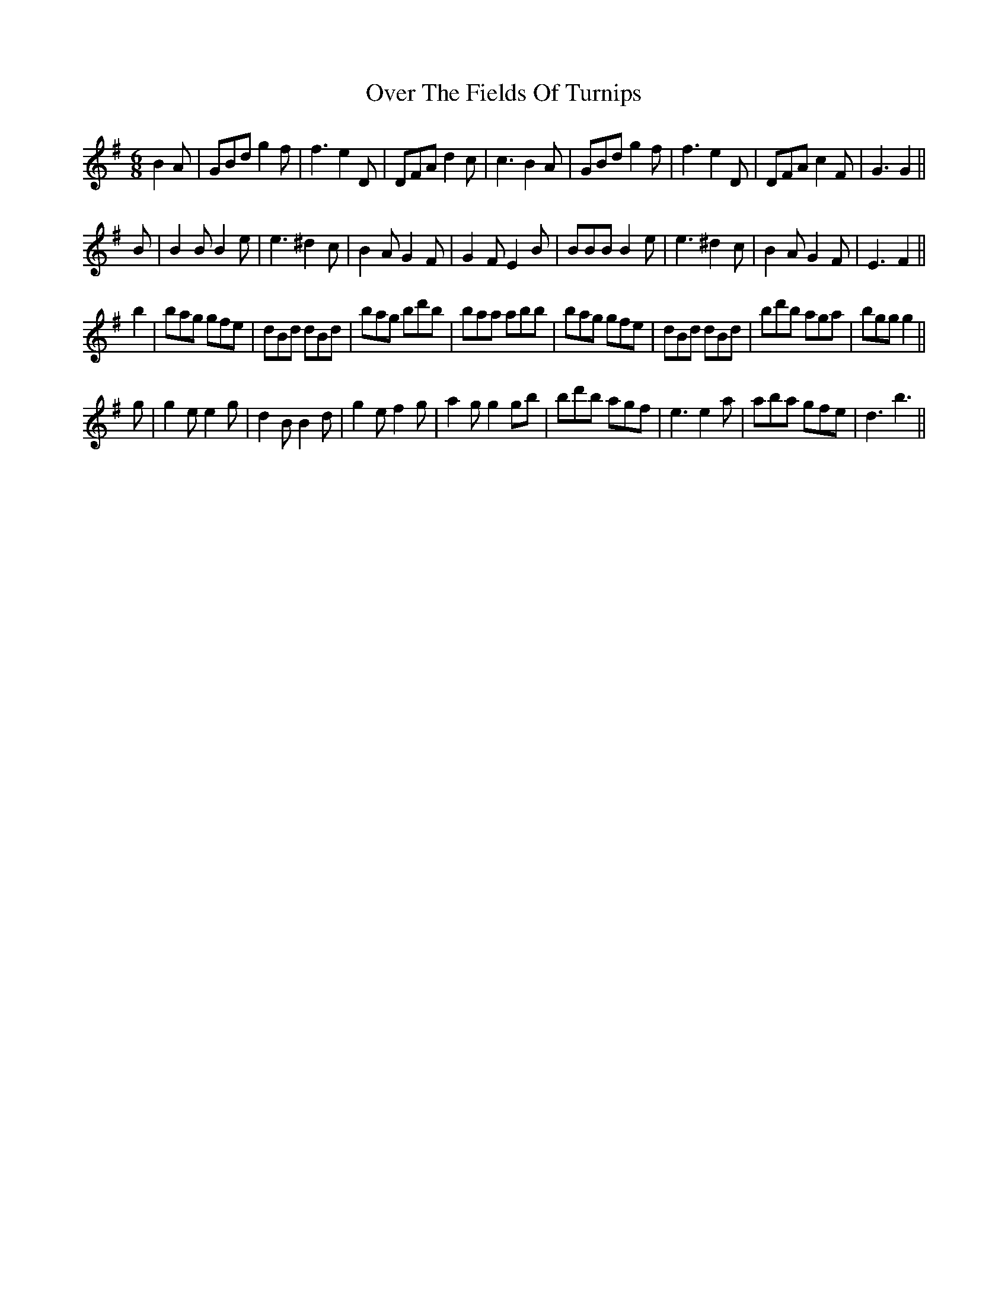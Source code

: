 X: 30909
T: Over The Fields Of Turnips
R: jig
M: 6/8
K: Gmajor
B2A|GBd g2f|f3 e2D|DFA d2c|c3 B2A|GBd g2f|f3 e2D|DFA c2F|G3 G2||
B|B2B B2e|e3 ^d2c|B2A G2F|G2F E2B|BBB B2e|e3 ^d2c|B2A G2F|E3 F2||
b2|bag gfe|dBd dBd|bag bd'b|baa abb|bag gfe|dBd dBd|bd'b aga|bgg g2||
g|g2e e2g|d2B B2d|g2e f2g|a2g g2gb|bd'b agf|e3 e2a|aba gfe|d3 b3||

